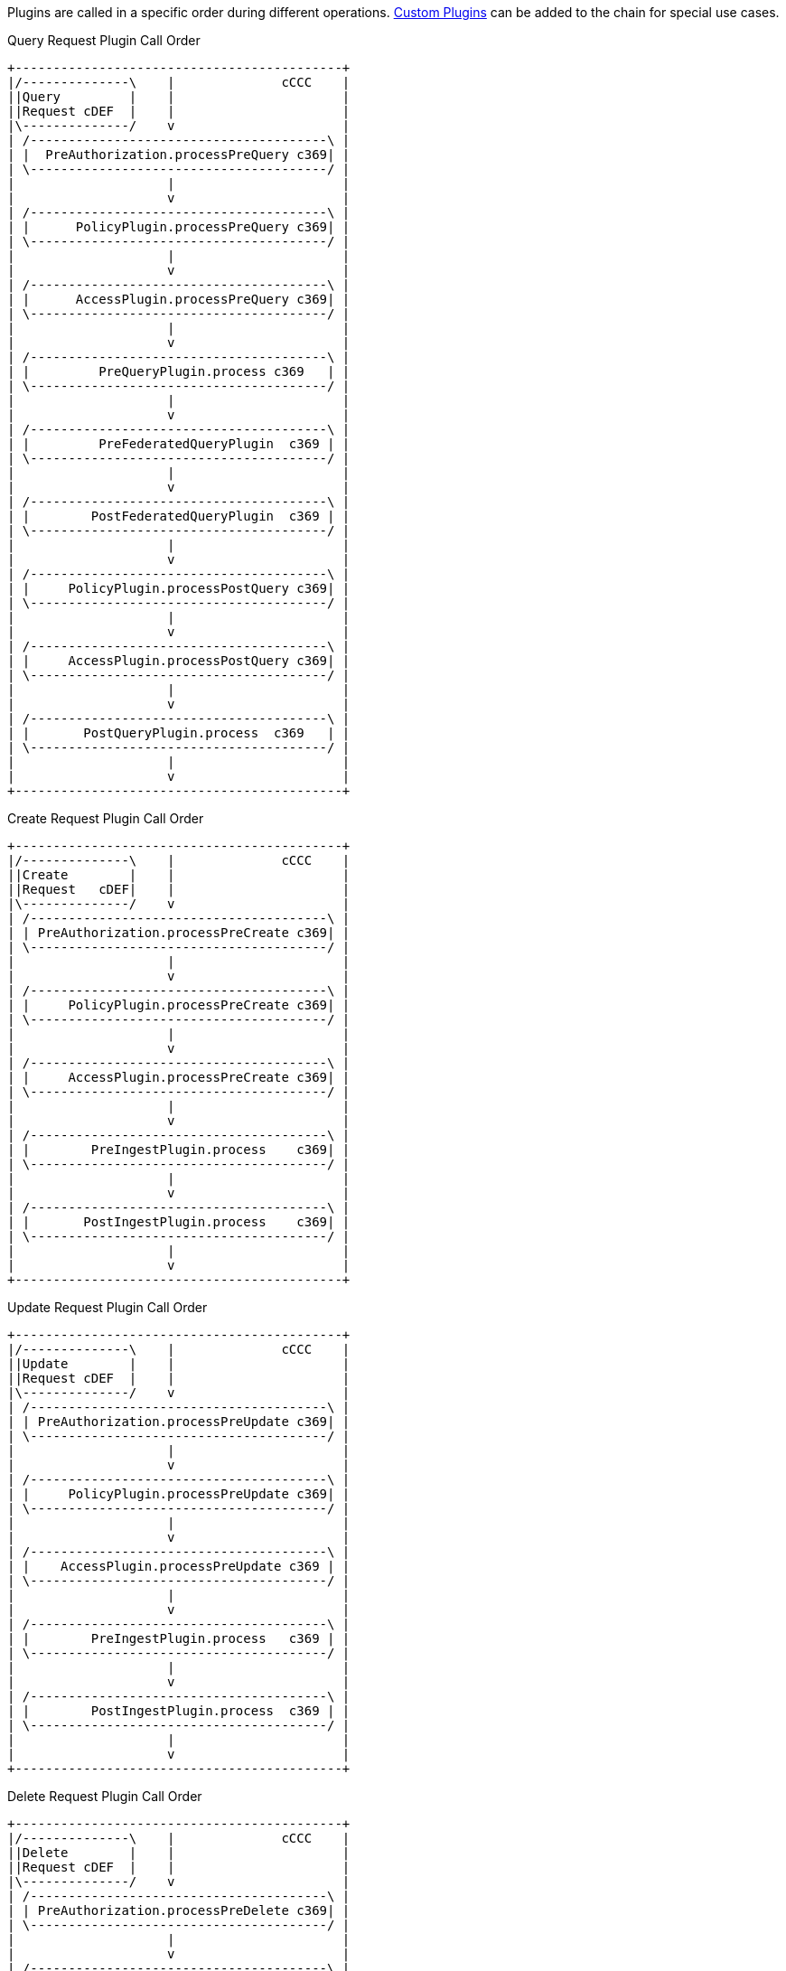 :type: pluginIntro
:status: published
:title: Plugin Invocation
:plugintypes: general
:order: 9999

Plugins are called in a specific order during different operations. <<_developing_catalog_plugins,Custom Plugins>> can be added to the chain for special use cases.

.Query Request Plugin Call Order
[ditaa,query_plugin_order,png]
....
+-------------------------------------------+
|/--------------\    |              cCCC    |
||Query         |    |                      |
||Request cDEF  |    |                      |
|\--------------/    v                      |
| /---------------------------------------\ |
| |  PreAuthorization.processPreQuery c369| |
| \---------------------------------------/ |
|                    |                      |
|                    v                      |
| /---------------------------------------\ |
| |      PolicyPlugin.processPreQuery c369| |
| \---------------------------------------/ |
|                    |                      |
|                    v                      |
| /---------------------------------------\ |
| |      AccessPlugin.processPreQuery c369| |
| \---------------------------------------/ |
|                    |                      |
|                    v                      |
| /---------------------------------------\ |
| |         PreQueryPlugin.process c369   | |
| \---------------------------------------/ |
|                    |                      |
|                    v                      |
| /---------------------------------------\ |
| |         PreFederatedQueryPlugin  c369 | |
| \---------------------------------------/ |
|                    |                      |
|                    v                      |
| /---------------------------------------\ |
| |        PostFederatedQueryPlugin  c369 | |
| \---------------------------------------/ |
|                    |                      |
|                    v                      |
| /---------------------------------------\ |
| |     PolicyPlugin.processPostQuery c369| |
| \---------------------------------------/ |
|                    |                      |
|                    v                      |
| /---------------------------------------\ |
| |     AccessPlugin.processPostQuery c369| |
| \---------------------------------------/ |
|                    |                      |
|                    v                      |
| /---------------------------------------\ |
| |       PostQueryPlugin.process  c369   | |
| \---------------------------------------/ |
|                    |                      |
|                    v                      |
+-------------------------------------------+

....

.Create Request Plugin Call Order
[ditaa,create_plugin_order,png]
....

+-------------------------------------------+
|/--------------\    |              cCCC    |
||Create        |    |                      |
||Request   cDEF|    |                      |
|\--------------/    v                      |
| /---------------------------------------\ |
| | PreAuthorization.processPreCreate c369| |
| \---------------------------------------/ |
|                    |                      |
|                    v                      |
| /---------------------------------------\ |
| |     PolicyPlugin.processPreCreate c369| |
| \---------------------------------------/ |
|                    |                      |
|                    v                      |
| /---------------------------------------\ |
| |     AccessPlugin.processPreCreate c369| |
| \---------------------------------------/ |
|                    |                      |
|                    v                      |
| /---------------------------------------\ |
| |        PreIngestPlugin.process    c369| |
| \---------------------------------------/ |
|                    |                      |
|                    v                      |
| /---------------------------------------\ |
| |       PostIngestPlugin.process    c369| |
| \---------------------------------------/ |
|                    |                      |
|                    v                      |
+-------------------------------------------+

....


.Update Request Plugin Call Order
[ditaa,update_plugin_order,png]
....
+-------------------------------------------+
|/--------------\    |              cCCC    |
||Update        |    |                      |
||Request cDEF  |    |                      |
|\--------------/    v                      |
| /---------------------------------------\ |
| | PreAuthorization.processPreUpdate c369| |
| \---------------------------------------/ |
|                    |                      |
|                    v                      |
| /---------------------------------------\ |
| |     PolicyPlugin.processPreUpdate c369| |
| \---------------------------------------/ |
|                    |                      |
|                    v                      |
| /---------------------------------------\ |
| |    AccessPlugin.processPreUpdate c369 | |
| \---------------------------------------/ |
|                    |                      |
|                    v                      |
| /---------------------------------------\ |
| |        PreIngestPlugin.process   c369 | |
| \---------------------------------------/ |
|                    |                      |
|                    v                      |
| /---------------------------------------\ |
| |        PostIngestPlugin.process  c369 | |
| \---------------------------------------/ |
|                    |                      |
|                    v                      |
+-------------------------------------------+

....


.Delete Request Plugin Call Order
[ditaa,delete_plugin_order,png]
....
+-------------------------------------------+
|/--------------\    |              cCCC    |
||Delete        |    |                      |
||Request cDEF  |    |                      |
|\--------------/    v                      |
| /---------------------------------------\ |
| | PreAuthorization.processPreDelete c369| |
| \---------------------------------------/ |
|                    |                      |
|                    v                      |
| /---------------------------------------\ |
| |     PolicyPlugin.processPreDelete c369| |
| \---------------------------------------/ |
|                    |                      |
|                    v                      |
| /---------------------------------------\ |
| |     AccessPlugin.processPreDelete c369| |
| \---------------------------------------/ |
|                    |                      |
|                    v                      |
| /---------------------------------------\ |
| |        PreIngestPlugin.process    c369| |
| \---------------------------------------/ |
|                    |                      |
|                    v                      |
| /---------------------------------------\ |
| |    PolicyPlugin.processPostDelete c369| |
| \---------------------------------------/ |
|                    |                      |
|                    v                      |
| /---------------------------------------\ |
| |    AccessPlugin.processPostDelete c369| |
| \---------------------------------------/ |
|                    |                      |
|                    v                      |
| /---------------------------------------\ |
| |       PostIngestPlugin.process  c369  | |
| \---------------------------------------/ |
|                    |                      |
|                    v                      |
+-------------------------------------------+

....

.Resource Request Plugin Call Order
[ditaa,resource_plugin_order,png]
....
+-------------------------------------------+
|/--------------\    |             cCCC     |
||Resource      |    |                      |
||Request cDEF  |    |                      |
|\--------------/    v                      |
| /---------------------------------------\ |
| |PreAuthorization.processPreResourcec369| |
| \---------------------------------------/ |
|                    |                      |
|                    v                      |
| /---------------------------------------\ |
| |   PolicyPlugin.processPreResource c369| |
| \---------------------------------------/ |
|                    |                      |
|                    v                      |
| /---------------------------------------\ |
| |  AccessPlugin.processPostResource c369| |
| \---------------------------------------/ |
|                    |                      |
|                    v                      |
| /---------------------------------------\ |
| |      PreResourcePlugin.process    c369| |
| \---------------------------------------/ |
|                    |                      |
|                    v                      |
| /---------------------------------------\ |
| |  PolicyPlugin.processPostResource c369| |
| \---------------------------------------/ |
|                    |                      |
|                    v                      |
| /---------------------------------------\ |
| |  AccessPlugin.processPostResource c369| |
| \---------------------------------------/ |
|                    |                      |
|                    v                      |
| /---------------------------------------\ |
| |      PostResourcePlugin.process   c369| |
| \---------------------------------------/ |
|                    |                      |
|                    v                      |
+-------------------------------------------+
....

.Storage Create Request Plugin Call Order
[ditaa,storage_create_plugin_order,png]
....
+-------------------------------------------+
|/--------------\    |              cCCC    |
||Storage Create|    |                      |
||Request cDEF  |    |                      |
|\--------------/    v                      |
| /---------------------------------------\ |
| | PreAuthorization.processPreCreate c369| |
| \---------------------------------------/ |
|                    |                      |
|                    v                      |
| /---------------------------------------\ |
| |    PreCreateStoragePlugin.process c369| |
| \---------------------------------------/ |
|                    |                      |
|                    v                      |
| /---------------------------------------\ |
| |              See Create               | |
| \---------------------------------------/ |
|                    |                      |
|                    v                      |
| /---------------------------------------\ |
| |   PostCreateStoragePlugin.process c369| |
| \---------------------------------------/ |
|                    |                      |
|                    v                      |
+-------------------------------------------+

....

.Storage Update Request Plugin Call Order
[ditaa,storage_update_plugin_order,png]
....
+-------------------------------------------+
|/--------------\    |              cCCC    |
||Storage Update|    |                      |
||Request cDEF  |    |                      |
|\--------------/    v                      |
| /---------------------------------------\ |
| | PreAuthorization.processPreUpdate c369| |
| \---------------------------------------/ |
|                    |                      |
|                    v                      |
| /---------------------------------------\ |
| |    PreUpdateStoragePlugin.process c369| |
| \---------------------------------------/ |
|                    |                      |
|                    v                      |
| /---------------------------------------\ |
| |              See Update               | |
| \---------------------------------------/ |
|                    |                      |
|                    v                      |
| /---------------------------------------\ |
| |   PostUpdateStoragePlugin.process c369| |
| \---------------------------------------/ |
|                    |                      |
|                    v                      |
+-------------------------------------------+

....

